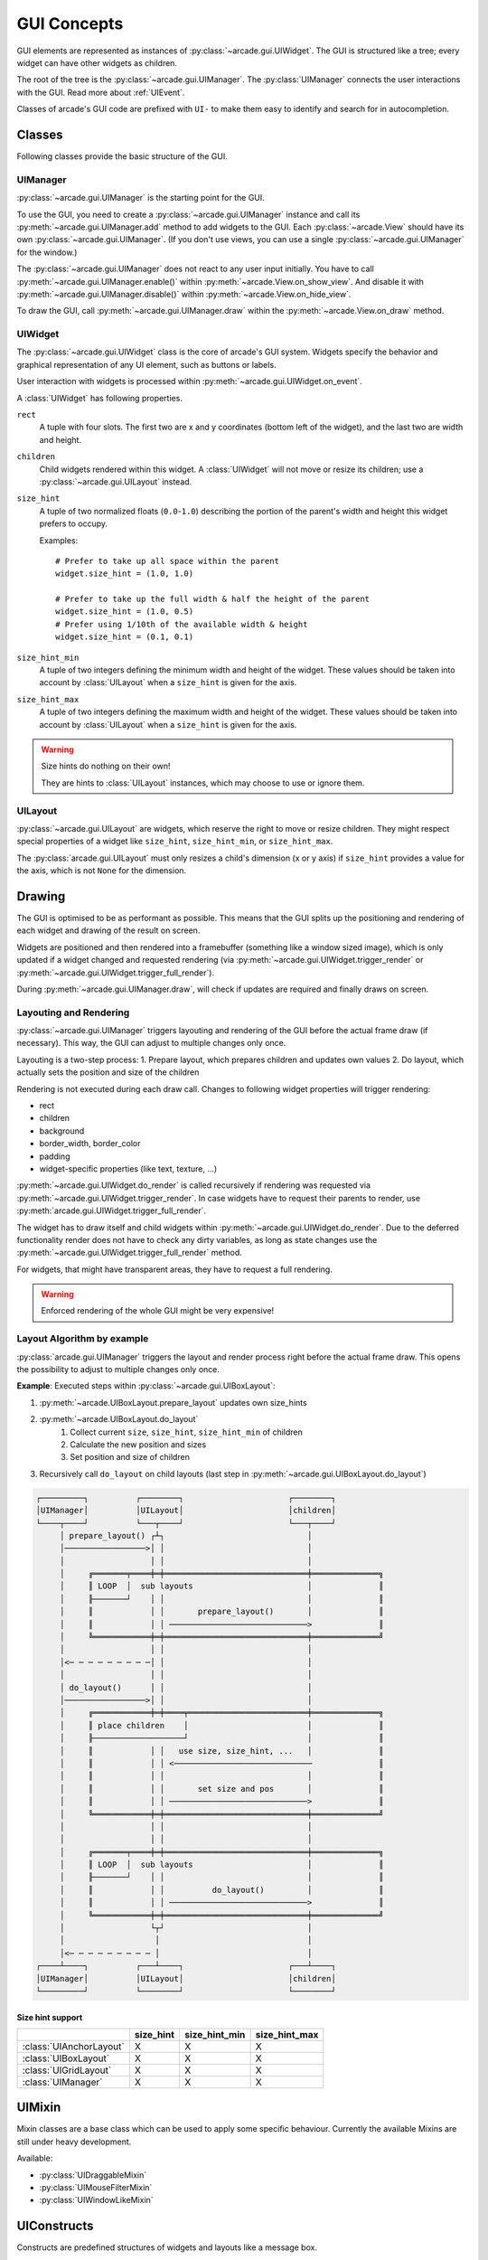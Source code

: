 .. _gui_concepts:

GUI Concepts
------------

GUI elements are represented as instances of :py:class:`~arcade.gui.UIWidget`.
The GUI is structured like a tree; every widget can have other widgets as
children.

The root of the tree is the :py:class:`~arcade.gui.UIManager`. The
:py:class:`UIManager` connects the user interactions with the GUI. Read more about
:ref:`UIEvent`.

Classes of arcade's GUI code are prefixed with ``UI-`` to make them easy to
identify and search for in autocompletion.

Classes
=======

Following classes provide the basic structure of the GUI.

UIManager
`````````

:py:class:`~arcade.gui.UIManager` is the starting point for the GUI.

To use the GUI, you need to create a :py:class:`~arcade.gui.UIManager` instance and
call its :py:meth:`~arcade.gui.UIManager.add` method to add widgets to the GUI.
Each :py:class:`~arcade.View` should have its own :py:class:`~arcade.gui.UIManager`.
(If you don't use views, you can use a single :py:class:`~arcade.gui.UIManager` for the window.)

The :py:class:`~arcade.gui.UIManager` does not react to any user input initially.
You have to call :py:meth:`~arcade.gui.UIManager.enable()` within :py:meth:`~arcade.View.on_show_view`.
And disable it with :py:meth:`~arcade.gui.UIManager.disable()` within :py:meth:`~arcade.View.on_hide_view`.

To draw the GUI, call :py:meth:`~arcade.gui.UIManager.draw` within the :py:meth:`~arcade.View.on_draw` method.


UIWidget
````````

The :py:class:`~arcade.gui.UIWidget` class is the core of arcade's GUI system.
Widgets specify the behavior and graphical representation of any UI element,
such as buttons or labels.

User interaction with widgets is processed within :py:meth:`~arcade.gui.UIWidget.on_event`.


A :class:`UIWidget` has following properties.

``rect``
    A tuple with four slots. The first two are x and y coordinates (bottom
    left of the widget), and the last two are width and height.

``children``
    Child widgets rendered within this widget. A :class:`UIWidget` will not
    move or resize its children; use a :py:class:`~arcade.gui.UILayout`
    instead.

``size_hint``
    A tuple of two normalized floats (``0.0``-``1.0``) describing the portion
    of the parent's width and height this widget prefers to occupy.
    
    Examples::
    
        # Prefer to take up all space within the parent
        widget.size_hint = (1.0, 1.0)
    
        # Prefer to take up the full width & half the height of the parent
        widget.size_hint = (1.0, 0.5)
        # Prefer using 1/10th of the available width & height
        widget.size_hint = (0.1, 0.1)

``size_hint_min``
    A tuple of two integers defining the minimum width and height of the
    widget. These values should be taken into account by :class:`UILayout` when
    a ``size_hint`` is given for the axis.

``size_hint_max``
    A tuple of two integers defining the maximum width and height of the
    widget. These values should be taken into account by :class:`UILayout` when
    a ``size_hint`` is given for the axis.

.. warning:: Size hints do nothing on their own!

    They are hints to :class:`UILayout` instances, which may choose to use or
    ignore them.

UILayout
````````

:py:class:`~arcade.gui.UILayout` are widgets, which reserve the right to move
or resize children. They might respect special properties of a widget like
``size_hint``, ``size_hint_min``, or ``size_hint_max``.

The :py:class:`arcade.gui.UILayout` must only resizes a child's dimension (x or y
axis) if ``size_hint`` provides a value for the axis, which is not ``None`` for
the dimension.


Drawing
=======

The GUI is optimised to be as performant as possible. This means that the GUI
splits up the positioning and rendering of each widget and drawing of the result on screen.

Widgets are positioned and then rendered into a framebuffer (something like a window sized image),
which is only updated if a widget changed and requested rendering
(via :py:meth:`~arcade.gui.UIWidget.trigger_render` or :py:meth:`~arcade.gui.UIWidget.trigger_full_render`).

During :py:meth:`~arcade.gui.UIManager.draw`, will check if updates are required and
finally draws on screen.

Layouting and Rendering
```````````````````````

:py:class:`~arcade.gui.UIManager` triggers layouting and rendering of the GUI before the actual frame draw (if necessary).
This way, the GUI can adjust to multiple changes only once.

Layouting is a two-step process:
1. Prepare layout, which prepares children and updates own values
2. Do layout, which actually sets the position and size of the children

Rendering is not executed during each draw call.
Changes to following widget properties will trigger rendering:

- rect
- children
- background
- border_width, border_color
- padding
- widget-specific properties (like text, texture, ...)

:py:meth:`~arcade.gui.UIWidget.do_render` is called recursively if rendering
was requested via :py:meth:`~arcade.gui.UIWidget.trigger_render`. In case
widgets have to request their parents to render, use
:py:meth:`arcade.gui.UIWidget.trigger_full_render`.

The widget has to draw itself and child widgets within
:py:meth:`~arcade.gui.UIWidget.do_render`. Due to the deferred functionality
render does not have to check any dirty variables, as long as state changes use
the :py:meth:`~arcade.gui.UIWidget.trigger_full_render` method.

For widgets, that might have transparent areas, they have to request a full
rendering.

.. warning::

    Enforced rendering of the whole GUI might be very expensive!

Layout Algorithm by example
```````````````````````````

:py:class:`arcade.gui.UIManager` triggers the layout and render process right
before the actual frame draw. This opens the possibility to adjust to multiple
changes only once.

**Example**: Executed steps within :py:class:`~arcade.gui.UIBoxLayout`:

1. :py:meth:`~arcade.UIBoxLayout.prepare_layout` updates own size_hints
2. :py:meth:`~arcade.UIBoxLayout.do_layout`
    1. Collect current ``size``, ``size_hint``, ``size_hint_min`` of children
    2. Calculate the new position and sizes
    3. Set position and size of children
3. Recursively call ``do_layout`` on child layouts (last step in
   :py:meth:`~arcade.gui.UIBoxLayout.do_layout`)

.. code-block::

         ┌─────────┐          ┌────────┐                      ┌────────┐
         │UIManager│          │UILayout│                      │children│
         └────┬────┘          └───┬────┘                      └───┬────┘
              │ prepare_layout() ┌┴┐                              │
              │─────────────────>│ │                              │
              │                  │ │                              │
              │     ╔═══════╤════╪═╪══════════════════════════════╪══════════════╗
              │     ║ LOOP  │  sub layouts                        │              ║
              │     ╟───────┘    │ │                              │              ║
              │     ║            │ │       prepare_layout()       │              ║
              │     ║            │ │ ─────────────────────────────>              ║
              │     ╚════════════╪═╪══════════════════════════════╪══════════════╝
              │                  │ │                              │
              │<─ ─ ─ ─ ─ ─ ─ ─ ─│ │                              │
              │                  │ │                              │
              │ do_layout()      │ │                              │
              │─────────────────>│ │                              │
              │     ╔════════════╪═╪════╤═════════════════════════╪══════════════╗
              │     ║ place children    │                         │              ║
              │     ╟───────────────────┘                         │              ║
              │     ║            │ │   use size, size_hint, ...   │              ║
              │     ║            │ │ <─────────────────────────────              ║
              │     ║            │ │                              │              ║
              │     ║            │ │       set size and pos       │              ║
              │     ║            │ │ ─────────────────────────────>              ║
              │     ╚════════════╪═╪══════════════════════════════╪══════════════╝
              │                  │ │                              │
              │                  │ │                              │
              │     ╔═══════╤════╪═╪══════════════════════════════╪══════════════╗
              │     ║ LOOP  │  sub layouts                        │              ║
              │     ╟───────┘    │ │                              │              ║
              │     ║            │ │          do_layout()         │              ║
              │     ║            │ │ ─────────────────────────────>              ║
              │     ╚════════════╪═╪══════════════════════════════╪══════════════╝
              │                  └┬┘                              │
              │                   │                               │
              │<─ ─ ─ ─ ─ ─ ─ ─ ─ │                               │
         ┌────┴────┐          ┌───┴────┐                      ┌───┴────┐
         │UIManager│          │UILayout│                      │children│
         └─────────┘          └────────┘                      └────────┘

Size hint support
^^^^^^^^^^^^^^^^^

+--------------------------+------------+----------------+----------------+
|                          | size_hint  | size_hint_min  | size_hint_max  |
+==========================+============+================+================+
| :class:`UIAnchorLayout`  | X          | X              | X              |
+--------------------------+------------+----------------+----------------+
| :class:`UIBoxLayout`     | X          | X              | X              |
+--------------------------+------------+----------------+----------------+
| :class:`UIGridLayout`    | X          | X              | X              |
+--------------------------+------------+----------------+----------------+
| :class:`UIManager`       | X          | X              | X              |
+--------------------------+------------+----------------+----------------+

UIMixin
=======

Mixin classes are a base class which can be used to apply some specific
behaviour. Currently the available Mixins are still under heavy development.

Available:

- :py:class:`UIDraggableMixin`
- :py:class:`UIMouseFilterMixin`
- :py:class:`UIWindowLikeMixin`

UIConstructs
============

Constructs are predefined structures of widgets and layouts like a message box.

Available:

- :py:class:`UIMessageBox`
- :py:class:`UIButtonRow`

Available Elements
==================

Buttons
```````

As with most widgets, buttons take ``x``, ``y``, ``width``, and ``height``
parameters for their sizing. Buttons specifically have two more parameters -
``text`` and ``multiline``.

All button types support styling. And they are text widgets, which means you
can use the :py:attr:`~arcade.gui.UITextWidget.ui_label` attribute to get the
:py:class:`~arcade.gui.UILabel` component of the button.

Flat button
^^^^^^^^^^^

**Name**: :py:class:`~arcade.gui.FlatButton`

A flat button for simple interactions (hover, press, release, click). This
button is created with a simple rectangle. Flat buttons can quickly create a
nice-looking button. However, depending on your use case, you may want to use
a texture button to further customize your look and feel.

Styling options are shown in the table below.

+----------------+------------------------------------------------------------+
|Name            |Description                                                 |
+================+============================================================+
|``font_size``   |Font size for the button text. Defaults to 12.              |
+----------------+------------------------------------------------------------+
|``font_name``   |Font name or family for the button text. If a tuple is      |
|                |supplied then arcade will attempt to load all of the fonts, |
|                |prioritizing the first one. Defaults to                     |
|                |``("calibri", "arial")``.                                   |
+----------------+------------------------------------------------------------+
|``font_color``  |Font color for the button text (foreground). Defaults to    |
|                |white for normal, hover, and disabled states. Defaults to   |
|                |black for pressed state.                                    |
+----------------+------------------------------------------------------------+
|``bg``          |Background color of the button. This modifies the color of  |
|                |the rectangle within the button and not the border. Instead |
|                |of making each of these different colors for each of your   |
|                |buttons, set these towards a common color theme. Defaults to|
|                |gray for hover and disabled states. Otherwise it is white.  |
+----------------+------------------------------------------------------------+
|``border``      |Border color. It is common to only modify this in a focus or|
|                |hover state. Defaults to white or turquoise for hover.      |
+----------------+------------------------------------------------------------+
|``border_width``|Width of the border/outline of the button. It is common to  |
|                |make this thicker on a hover or focus state, however an     |
|                |overly thick border will result in your GUI looking old or  |
|                |low-quality. Defaults to 2.                                 |
+----------------+------------------------------------------------------------+

Image/texture button
^^^^^^^^^^^^^^^^^^^^

**Name**: :py:class:`~arcade.gui.UITextureButton`

An image button. Textures are supplied from :py:func:`arcade.load_texture` for
simple interactions (hover, press, release, click). A texture lets you further
customize the look of the widget better than styling.

A texture button a few more arguments than a flat button. ``texture``,
``texture_hovered``, and ``texture_pressed`` will change the texture displayed
on the button respectively. ``scale`` will change the scaling or size of the
button - it's similar to the sprite :py:attr:`~arcade.Sprite.scale`.

.. hint::
    This widget *does* have ``width`` and ``height`` parameters, but they only
    stretch the texture instead of resizing it with keeping the borders. This
    feature is currently in-progress.

Texture buttons have fewer styling options when they have a texture compared to
flat buttons.

+----------------+------------------------------------------------------------+
|Name            |Description                                                 |
+================+============================================================+
|``font_size``   |Font size for the button text. Defaults to 12.              |
+----------------+------------------------------------------------------------+
|``font_name``   |Font name or family for the button text. If a tuple is      |
|                |supplied then arcade will attempt to load all of the fonts, |
|                |prioritizing the first one. Defaults to                     |
|                |``("calibri", "arial")``.                                   |
+----------------+------------------------------------------------------------+
|``font_color``  |Font color for the button text (foreground). Defaults to    |
|                |white for normal, hover, and disabled states. Defaults to   |
|                |black for pressed state.                                    |
+----------------+------------------------------------------------------------+
|``border_width``|Width of the border/outline of the button. It is common to  |
|                |make this thicker on a hover or focus state, however an     |
|                |overly thick border will result in your GUI looking old or  |
|                |low-quality. Defaults to 2.                                 |
+----------------+------------------------------------------------------------+

Text widgets
````````````

All text widgets take ``x`` and ``y`` positioning parameters. They also accept
``text`` and ``multiline`` options.

Label
^^^^^

**Name**: :py:class:`~arcade.gui.UILabel`

A label is used to display text as instruction for the user. Multiline text is
supported, and what would have been its style options were moved into the
parameters.

This widget has no style options whatsoever, and they have been moved into the
parameters. ``bold`` and ``italic`` will set the text to bold or italic.
``align`` specifies the justification of the text. Additionally it takes
``font_name``, ``font_size``, and ``text_color`` options.

Using the :py:attr:`~arcade.gui.UILabel.label` property accesses the internal
:py:class:`~arcade.Text` class. 

.. hint::
    A :py:attr:`~arcade.gui.UILabel.text` attribute can modify the displayed
    text. Beware-calling this again and again will give a lot of lag. Use
    :py:meth:`~arcade.Text.begin_update` and py:meth:`~arcade.Text.end_update`
    to speed things up.

Text input field
^^^^^^^^^^^^^^^^

**Name**: :py:class:`~arcade.gui.UIInputText`

A text field allows a user to input a basic string. It uses pyglet's
:py:class:`~pyglet.text.layout.IncrementalTextLayout` and its
:py:class:`~pyglet.text.caret.Caret`. These are stored in ``layout`` and
``caret`` properties.

This widget takes ``width`` and ``height`` properties and uses a rectangle to
display a background behind the layout.

A text input field allows the user to move a caret around text to modify it, as
well as selecting parts of text to replace or delete it. Motion symbols for a
text field are listed in :py:mod:`pyglet.window.key` module.

Text area
^^^^^^^^^

**Name**: :py:class:`~arcade.gui.UITextArea`

A text area is a scrollable text widget. A user can scroll the mouse to view a
rendered text document. **This does not support editing text**. Think of it as
a scrollable label instead of a text field.

``width`` and ``height`` allocate a size for the text area. If text does not
fit within these dimensions then only part of it will be displayed. Scrolling
the mouse will display other sections of the text incrementally. Other
parameters include ``multiline`` and ``scroll_speed``. See
:py:attr:`~pyglet.text.layout.ScrollableTextLayout.view_y` on scroll speed.

Use ``layout`` and ``doc`` to get the pyglet layout and document for the
text area, respectively.

.. _UIEvent:

User-interface events
=====================

Arcade's GUI events are fully typed dataclasses, which provide information
about an event affecting the UI.

All pyglet window events are converted by the
:py:class:`~arcade.gui.UIManager` into :class:`UIEvents` and passed via
:py:meth:`~pyglet.event.EventDispatcher.dispatch_event` to the
:py:meth:`~arcade.gui.UIWidget.on_event` callbacks.

Widget-specific events (such as :py:class:`~arcade.gui.UIOnClickEvent` are
dispatched via ``on_event`` and are then  dispatched as specific event types
(like ``on_click``).

A full list of event attributes is shown below.

+---------------------------+-----------------------------------------+
|Event                      |Attributes                               |
+===========================+=========================================+
|``UIEvent``                |None                                     |
+---------------------------+-----------------------------------------+
|``UIMouseEvent``           |``x``, ``y``                             |
+---------------------------+-----------------------------------------+
|``UIMouseMovementEvent``   |``dx``, ``dy``                           |
+---------------------------+-----------------------------------------+
|``UIMousePressEvent``      |``dx``, ``dy``, ``button``, ``modifiers``|
+---------------------------+-----------------------------------------+
|``UIMouseDragEvent``       |``dx``, ``dy``                           |
+---------------------------+-----------------------------------------+
|``UIMouseScrollEvent``     |``scroll_x``, ``scroll_y``               |
+---------------------------+-----------------------------------------+
|``UIKeyEvent``             |``symbol``, ``modifiers``                |
+---------------------------+-----------------------------------------+
|``UIKeyReleaseEvent``      |None                                     |
+---------------------------+-----------------------------------------+
|``UITextEvent``            |``text``                                 |
+---------------------------+-----------------------------------------+
|``UITextMotionEvent``      |``motion``                               |
+---------------------------+-----------------------------------------+
|``UITextMotionSelectEvent``|``selection``                            |
+---------------------------+-----------------------------------------+
|``UIOnClickEvent``         |None                                     |
+---------------------------+-----------------------------------------+
|``UIOnUpdateEvent``        |``dt``                                   |
+---------------------------+-----------------------------------------+
|``UIOnChangeEvent``        |``old_value``, ``new_value``             |
+---------------------------+-----------------------------------------+
|``UIOnActionEvent``        |``action``                               |
+---------------------------+-----------------------------------------+

- :py:class:`arcade.gui.UIEvent`. Base class for all events.
- :py:class:`arcade.gui.UIMouseEvent`. Base class for mouse-related events.
    - :py:class:`arcade.gui.UIMouseMovementEvent`. Mouse motion. This event
      has an additional ``pos`` property that returns a tuple of the x and y
      coordinates.
    - :py:class:`~arcade.gui.UIMousePressEvent`. Mouse button pressed.
    - :py:class:`~arcade.gui.UIMouseDragEvent`. Mouse pressed and moved (drag).
    - :py:class:`~arcade.gui.UIMouseReleaseEvent`. Mouse button release.
    - :py:class:`~arcade.gui.UIMouseScrollEvent`. Mouse scroll.
- :py:class:`~arcade.gui.UITextEvent`. Text input from user. This is only used
  for text fields and is the text as a string that was inputed.
- :py:class:`~arcade.gui.UITextMotionEvent`. Text motion events. This includes
  moving the text around with the caret. Examples include using the arrow
  keys, backspace, delete, or any of the home/end and PgUp/PgDn keys. Holding
  ``Control`` with an arrow key shifts the caret by a entire word or paragraph.
  Moving the caret via the mouse does not trigger this event.
- :py:class:`~arcade.gui.UITextMotionSelectEvent`. Text motion events for
  selection. Holding down the ``Shift`` key and pressing arrow keys
  (``Control`` optional) will select character(s). Additionally, using a
  ``Control-A`` keyboard combination will select all text. Selecting text via
  the mouse does not trigger this event.
- :py:class:`~arcade.gui.UIOnUpdateEvent`. This is a callback to the arcade
  :py:class:`~arcade.Window.on_update` method.

Widget-specific events
``````````````````````

Widget events are only dispatched as a pyglet event on a widget itself and are
not passed through the widget tree.

- :py:class:`~arcade.gui.UIOnClickEvent`. Click event of
  :py:class:`~arcade.gui.UIInteractiveWidget` class. This is triggered on
  widget press.
- :py:class:`~arcade.gui.UIOnChangeEvent`. A value of a
  :py:class:`~arcade.gui.UIWidget` has changed.
- :py:class:`~arcade.gui.UIOnActionEvent`. An action results from interaction
  with the :py:class:`~arcade.gui.UIWidget` (mostly used in constructs)

Different event systems
=======================

Arcade's GUI uses different event systems, dependent on the required flow. A
game developer should mostly interact with user-interface events, which are
dispatched from specific :py:class:`~arcade.gui.UIWidget`s like an ``on_click``
of a button.

In rare cases a developer might implement some widgets themselves or want to
modify the existing GUI behavior. In those cases a developer might register own
pyglet event types on widgets or overwrite the
:py:class:`~arcade.gui.UIWidget.on_event` method. In that case, refer to
existing widgets as an example.

Pyglet window events
````````````````````

Pyglet window events are received by :py:class:`~arcade.gui.UIManager`.

You can dispatch them via::

    UIWidget.dispatch_event("on_event", UIEvent(...))

Window events are wrapped into subclasses of :py:class:`~arcade.gui.UIEvent`.

Pyglet event dispatcher - UIWidget
``````````````````````````````````

Widgets implement pyglet's :py:class:`~pyglet.event.EventDispatcher` and
register an ``on_event`` event type.

:py:meth:`~arcade.gui.UIWidget.on_event` contains specific event handling and
should not be overwritten without deeper understanding of the consequences.

To add custom event handling, use the decorator syntax to add another
listener::

    @UIWidget.event("on_event")

User-interface events
`````````````````````

User-interface events are typed representations of events that are passed
within the GUI. Widgets might define and dispatch their own subclasses of these
events.

Property
````````

:py:class:`~arcade.gui.Property` is an pure-Python implementation of Kivy
like Properties. They are used to detect attribute changes of widgets and trigger
rendering. They are mostly used within GUI widgets, but are globally available since 3.0.0.
